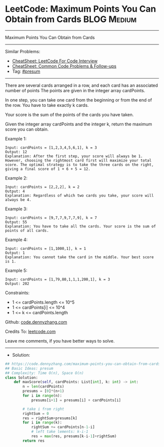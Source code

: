 * LeetCode: Maximum Points You Can Obtain from Cards            :BLOG:Medium:
#+STARTUP: showeverything
#+OPTIONS: toc:nil \n:t ^:nil creator:nil d:nil
:PROPERTIES:
:type:     presum
:END:
---------------------------------------------------------------------
Maximum Points You Can Obtain from Cards
---------------------------------------------------------------------
#+BEGIN_HTML
<a href="https://github.com/dennyzhang/code.dennyzhang.com/tree/master/problems/maximum-points-you-can-obtain-from-cards"><img align="right" width="200" height="183" src="https://www.dennyzhang.com/wp-content/uploads/denny/watermark/github.png" /></a>
#+END_HTML
Similar Problems:
- [[https://cheatsheet.dennyzhang.com/cheatsheet-leetcode-A4][CheatSheet: LeetCode For Code Interview]]
- [[https://cheatsheet.dennyzhang.com/cheatsheet-followup-A4][CheatSheet: Common Code Problems & Follow-ups]]
- Tag: [[https://code.dennyzhang.com/followup-presum][#presum]]
---------------------------------------------------------------------
There are several cards arranged in a row, and each card has an associated number of points The points are given in the integer array cardPoints.

In one step, you can take one card from the beginning or from the end of the row. You have to take exactly k cards.

Your score is the sum of the points of the cards you have taken.

Given the integer array cardPoints and the integer k, return the maximum score you can obtain.
 
Example 1:
#+BEGIN_EXAMPLE
Input: cardPoints = [1,2,3,4,5,6,1], k = 3
Output: 12
Explanation: After the first step, your score will always be 1. However, choosing the rightmost card first will maximize your total score. The optimal strategy is to take the three cards on the right, giving a final score of 1 + 6 + 5 = 12.
#+END_EXAMPLE

Example 2:
#+BEGIN_EXAMPLE
Input: cardPoints = [2,2,2], k = 2
Output: 4
Explanation: Regardless of which two cards you take, your score will always be 4.
#+END_EXAMPLE

Example 3:
#+BEGIN_EXAMPLE
Input: cardPoints = [9,7,7,9,7,7,9], k = 7
Output: 55
Explanation: You have to take all the cards. Your score is the sum of points of all cards.
#+END_EXAMPLE

Example 4:
#+BEGIN_EXAMPLE
Input: cardPoints = [1,1000,1], k = 1
Output: 1
Explanation: You cannot take the card in the middle. Your best score is 1. 
#+END_EXAMPLE

Example 5:
#+BEGIN_EXAMPLE
Input: cardPoints = [1,79,80,1,1,1,200,1], k = 3
Output: 202
#+END_EXAMPLE
 
Constraints:

- 1 <= cardPoints.length <= 10^5
- 1 <= cardPoints[i] <= 10^4
- 1 <= k <= cardPoints.length

Github: [[https://github.com/dennyzhang/code.dennyzhang.com/tree/master/problems/maximum-points-you-can-obtain-from-cards][code.dennyzhang.com]]

Credits To: [[https://leetcode.com/problems/maximum-points-you-can-obtain-from-cards/description/][leetcode.com]]

Leave me comments, if you have better ways to solve.
---------------------------------------------------------------------
- Solution:

#+BEGIN_SRC python
## https://code.dennyzhang.com/maximum-points-you-can-obtain-from-cards
## Basic Ideas: presum
## Complexity: Time O(n), Space O(n)
class Solution:
    def maxScore(self, cardPoints: List[int], k: int) -> int:
        n = len(cardPoints)
        presums = [0]*(n+1)
        for i in range(n):
            presums[i+1] = presums[i] + cardPoints[i]
        
        # take i from right
        rightSum = 0
        res = rightSum+presums[k]
        for i in range(k):
            rightSum += cardPoints[n-1-i]
            # left take lements: k-i-1
            res = max(res, presums[k-i-1]+rightSum)
        return res
#+END_SRC

#+BEGIN_HTML
<div style="overflow: hidden;">
<div style="float: left; padding: 5px"> <a href="https://www.linkedin.com/in/dennyzhang001"><img src="https://www.dennyzhang.com/wp-content/uploads/sns/linkedin.png" alt="linkedin" /></a></div>
<div style="float: left; padding: 5px"><a href="https://github.com/dennyzhang"><img src="https://www.dennyzhang.com/wp-content/uploads/sns/github.png" alt="github" /></a></div>
<div style="float: left; padding: 5px"><a href="https://www.dennyzhang.com/slack" target="_blank" rel="nofollow"><img src="https://www.dennyzhang.com/wp-content/uploads/sns/slack.png" alt="slack"/></a></div>
</div>
#+END_HTML
